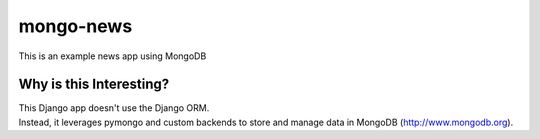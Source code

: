 mongo-news
=========================================
This is an example news app using MongoDB

Why is this Interesting?
------------------------
| This Django app doesn't use the Django ORM.
| Instead, it leverages pymongo and custom backends to store and manage data in MongoDB (http://www.mongodb.org). 
